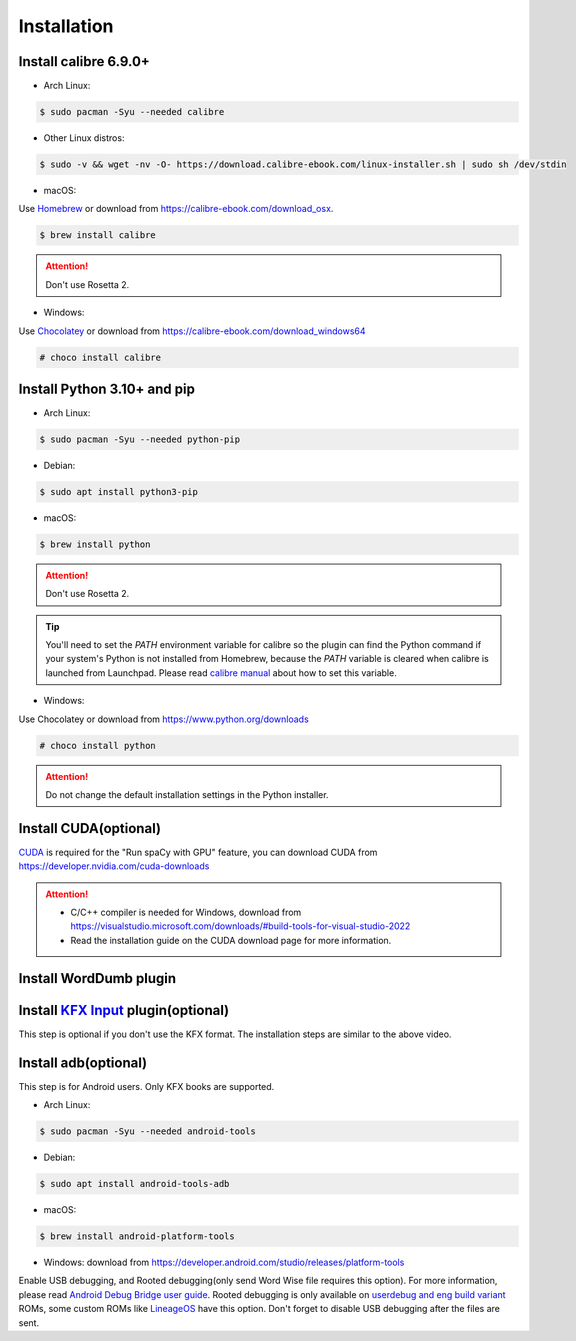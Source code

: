 Installation
============

Install calibre 6.9.0+
----------------------

- Arch Linux:

.. code-block:: console

   $ sudo pacman -Syu --needed calibre

- Other Linux distros:

.. code-block:: console

   $ sudo -v && wget -nv -O- https://download.calibre-ebook.com/linux-installer.sh | sudo sh /dev/stdin

- macOS:

Use `Homebrew <https://brew.sh>`_ or download from https://calibre-ebook.com/download_osx.

.. code-block:: console

   $ brew install calibre

.. attention::
   Don't use Rosetta 2.

- Windows:

Use `Chocolatey <https://chocolatey.org>`_ or download from https://calibre-ebook.com/download_windows64

.. code-block:: console

   # choco install calibre

Install Python 3.10+ and pip
----------------------------

- Arch Linux:

.. code-block:: console

   $ sudo pacman -Syu --needed python-pip

- Debian:

.. code-block:: console

   $ sudo apt install python3-pip

- macOS:

.. code-block:: console

   $ brew install python

.. attention::
   Don't use Rosetta 2.

.. tip::
   You'll need to set the `PATH` environment variable for calibre so the plugin can find the Python command if your system's Python is not installed from Homebrew, because the `PATH` variable is cleared when calibre is launched from Launchpad. Please read `calibre manual <https://manual.calibre-ebook.com/customize.html#environment-variables>`_ about how to set this variable.

- Windows:

Use Chocolatey or download from https://www.python.org/downloads

.. code-block:: console

   # choco install python

.. attention::
   Do not change the default installation settings in the Python installer.

Install CUDA(optional)
----------------------

`CUDA <https://en.wikipedia.org/wiki/CUDA>`_ is required for the "Run spaCy with GPU" feature, you can download CUDA from https://developer.nvidia.com/cuda-downloads

.. attention::

   - C/C++ compiler is needed for Windows, download from https://visualstudio.microsoft.com/downloads/#build-tools-for-visual-studio-2022

   - Read the installation guide on the CUDA download page for more information.

Install WordDumb plugin
-----------------------

.. raw:: html

   <video controls width="100%" src="https://user-images.githubusercontent.com/21101839/202723023-082a6147-6425-43be-9869-43293c90a306.mov"></video>

Install `KFX Input <https://www.mobileread.com/forums/showthread.php?t=291290>`_ plugin(optional)
-------------------------------------------------------------------------------------------------

This step is optional if you don't use the KFX format. The installation steps are similar to the above video.


Install adb(optional)
---------------------

This step is for Android users. Only KFX books are supported.

- Arch Linux:

.. code-block:: console

   $ sudo pacman -Syu --needed android-tools

- Debian:

.. code-block:: console

   $ sudo apt install android-tools-adb

- macOS:

.. code-block:: console

   $ brew install android-platform-tools

- Windows: download from https://developer.android.com/studio/releases/platform-tools

Enable USB debugging, and Rooted debugging(only send Word Wise file requires this option). For more information, please read `Android Debug Bridge user guide <https://developer.android.com/studio/command-line/adb#Enabling>`_. Rooted debugging is only available on `userdebug and eng build variant <https://source.android.com/docs/setup/create/new-device#build-variants>`_ ROMs, some custom ROMs like `LineageOS <https://lineageos.org>`_ have this option. Don't forget to disable USB debugging after the files are sent.
